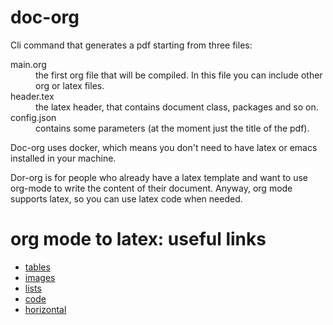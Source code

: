 * doc-org
Cli command that generates a pdf starting from three files:
- main.org :: the first org file that will be compiled. In this file you can
  include other org or latex files.
- header.tex :: the latex header, that contains document class, packages and so
  on.
- config.json :: contains some parameters (at the moment just the title of the
  pdf).

Doc-org uses docker, which means you don't need to have latex or emacs installed
in your machine.

Dor-org is for people who already have a latex template and want to use org-mode
to write the content of their document.
Anyway, org mode supports latex, so you can use latex code when needed.

* org mode to latex: useful links

- [[https://orgmode.org/manual/Tables-in-LaTeX-export.html#Tables-in-LaTeX-export][tables]]
- [[https://orgmode.org/manual/Images-in-LaTeX-export.html#Images-in-LaTeX-export][images]]
- [[https://orgmode.org/manual/Plain-lists-in-LaTeX-export.html#Plain-lists-in-LaTeX-export][lists]]
- [[https://orgmode.org/manual/Source-blocks-in-LaTeX-export.html#Source-blocks-in-LaTeX-export][code]]
- [[https://orgmode.org/manual/Horizontal-rules-in-LaTeX-export.html#Horizontal-rules-in-LaTeX-export][horizontal]]
